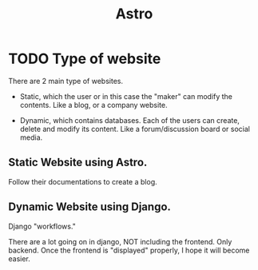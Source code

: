 #+title: Astro


* TODO Type of website

There are 2 main type of websites.
- Static, which the user or in this case the "maker" can modify the contents. Like a blog, or a company website.

- Dynamic, which contains databases. Each of the users can create, delete and modify its content.
  Like a forum/discussion board or social media.

** Static Website using Astro.

Follow their documentations to create a blog.


** Dynamic Website using Django.

Django "workflows."

There are a lot going on in django, NOT including the frontend. Only backend.
Once the frontend is "displayed" properly, I hope it will become easier.

